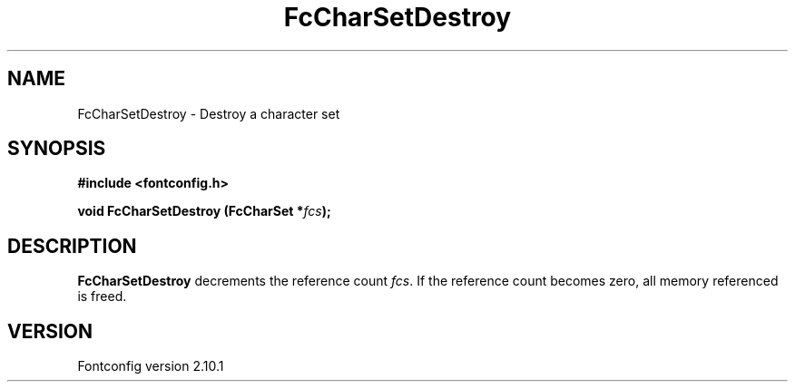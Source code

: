 .\" auto-generated by docbook2man-spec from docbook-utils package
.TH "FcCharSetDestroy" "3" "27 7月 2012" "" ""
.SH NAME
FcCharSetDestroy \- Destroy a character set
.SH SYNOPSIS
.nf
\fB#include <fontconfig.h>
.sp
void FcCharSetDestroy (FcCharSet *\fIfcs\fB);
.fi\fR
.SH "DESCRIPTION"
.PP
\fBFcCharSetDestroy\fR decrements the reference count 
\fIfcs\fR\&. If the reference count becomes zero, all
memory referenced is freed.
.SH "VERSION"
.PP
Fontconfig version 2.10.1
